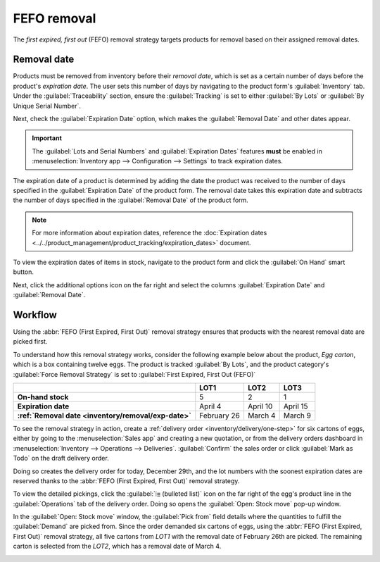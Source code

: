 ============
FEFO removal
============

The *first expired, first out* (FEFO) removal strategy targets products for removal based on their
assigned removal dates.

.. _inventory/removal/removal-date:

Removal date
------------

Products must be removed from inventory before their *removal date*, which is set as a certain
number of days before the product's *expiration date*. The user sets this number of days by
navigating to the product form's :guilabel:`Inventory` tab. Under the :guilabel:`Traceability`
section, ensure the :guilabel:`Tracking` is set to either :guilabel:`By Lots` or :guilabel:`By
Unique Serial Number`.

Next, check the :guilabel:`Expiration Date` option, which makes the :guilabel:`Removal Date` and
other dates appear.

.. important::
   The :guilabel:`Lots and Serial Numbers` and :guilabel:`Expiration Dates` features **must** be
   enabled in :menuselection:`Inventory app --> Configuration --> Settings` to track expiration
   dates.

The expiration date of a product is determined by adding the date the product was received to the
number of days specified in the :guilabel:`Expiration Date` of the product form. The removal date
takes this expiration date and subtracts the number of days specified in the :guilabel:`Removal
Date` of the product form.

.. note::
   For more information about expiration dates, reference the :doc:`Expiration dates
   <../../product_management/product_tracking/expiration_dates>` document.

.. example::
   In the :guilabel:`Inventory` tab of the product, egg, the following :guilabel:`Dates` are set by
   the user:

   - :guilabel:`Expiration Date`: `30` days after receipt
   - :guilabel:`Removal Date`: `15` days after expiration date

   .. image:: fefo/user-set-date.png
      :align: center
      :alt: Display expiration and removal dates set on the product form.

   Eggs, received from the vendor, arrive at the warehouse on January 1st. So, the expiration date
   of the eggs is **January 31st** (Jan 1st + 30). By extension, the removal date is **January
   16th** (Jan 31 - 15).

.. _inventory/removal/exp-date:

To view the expiration dates of items in stock, navigate to the product form and click the
:guilabel:`On Hand` smart button.

Next, click the additional options icon on the far right and select the columns
:guilabel:`Expiration Date` and :guilabel:`Removal Date`.

.. image:: fefo/removal-date.png
   :align: center
   :alt: Show expiration dates from the inventory adjustments model accessed from the *On Hand*
         smart button from the product form.

Workflow
--------

Using the :abbr:`FEFO (First Expired, First Out)` removal strategy ensures that products with the
nearest removal date are picked first.

To understand how this removal strategy works, consider the following example below about the
product, `Egg carton`, which is a box containing twelve eggs. The product is tracked :guilabel:`By
Lots`, and the product category's :guilabel:`Force Removal Strategy` is set to :guilabel:`First
Expired, First Out (FEFO)`

.. seealso::
   - :ref:`Set up force removal strategy <inventory/routes/strategies/set>`
   - :ref:`Enable lots tracking <inventory/removal/lots-setup>`
   - `Odoo Tutorials: Perishable Products <https://www.youtube.com/watch?v=8zAlNcdg0ig>`_

.. list-table::
   :header-rows: 1
   :stub-columns: 1

   * -
     - LOT1
     - LOT2
     - LOT3
   * - On-hand stock
     - 5
     - 2
     - 1
   * - Expiration date
     - April 4
     - April 10
     - April 15
   * - :ref:`Removal date <inventory/removal/exp-date>`
     - February 26
     - March 4
     - March 9

To see the removal strategy in action, create a :ref:`delivery order <inventory/delivery/one-step>`
for six cartons of eggs, either by going to the :menuselection:`Sales app` and creating a new
quotation, or from the delivery orders dashboard in :menuselection:`Inventory --> Operations -->
Deliveries`. :guilabel:`Confirm` the sales order or click :guilabel:`Mark as Todo` on the draft
delivery order.

Doing so creates the delivery order for today, December 29th, and the lot numbers with the soonest
expiration dates are reserved thanks to the :abbr:`FEFO (First Expired, First Out)` removal
strategy.

To view the detailed pickings, click the :guilabel:`⦙≣ (bulleted list)` icon on the far right of the
egg's product line in the :guilabel:`Operations` tab of the delivery order. Doing so opens the
:guilabel:`Open: Stock move` pop-up window.

In the :guilabel:`Open: Stock move` window, the :guilabel:`Pick from` field details where the
quantities to fulfill the :guilabel:`Demand` are picked from. Since the order demanded six cartons
of eggs, using the :abbr:`FEFO (First Expired, First Out)` removal strategy, all five cartons from
`LOT1` with the removal date of February 26th are picked. The remaining carton is selected from the
`LOT2`, which has a removal date of March 4.

.. image:: fefo/eggs-picking.png
   :align: center
   :alt: The stock moves window that shows the lots to be removed using FEFO.
